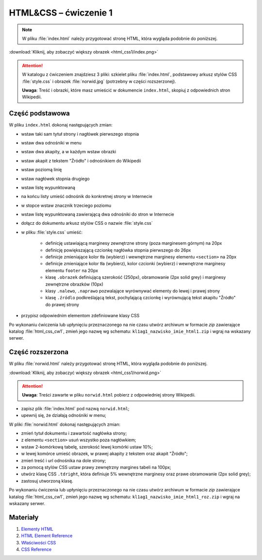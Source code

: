HTML&CSS – ćwiczenie 1
######################

.. note::

	W pliku :file:`index.html` należy przygotować stronę HTML, która wygląda podobnie do poniższej.

.. image:: html_css1/index.png

:download:`Kliknij, aby zobaczyć większy obrazek <html_css1/index.png>`

.. attention::

	W katalogu z ćwiczeniem znajdziesz 3 pliki: szkielet pliku :file:`index.html`, podstawowy arkusz stylów CSS :file:`style.css` i obrazek :file:`norwid.jpg` (potrzebny w części rozszerzonej).

	**Uwaga**: Treść i obrazki, które masz umieścić w dokumencie ``index.html``,
	skopiuj z odpowiednich stron Wikipedii.

Część podstawowa
****************

W pliku ``index.html`` dokonaj następujących zmian:

- wstaw taki sam tytuł strony i nagłówek pierwszego stopnia
- wstaw dwa odnośniki w menu
- wstaw dwa akapity, a w każdym wstaw obrazki
- wstaw akapit z tekstem "Źródło" i odnośnikiem do Wikipedii
- wstaw poziomą linię
- wstaw nagłówek stopnia drugiego
- wstaw listę wypunktowaną
- na końcu listy umieść odnośnik do konkretnej strony w Internecie
- w stopce wstaw znacznik trzeciego poziomu
- wstaw listę wypunktowaną zawierającą dwa odnośniki do stron w Internecie
- dołącz do dokumentu arkusz stylów CSS o nazwie :file:`style.css`
- w pliku :file:`style.css` umieść:

	- definicję ustawiającą marginesy zewnętrzne strony (poza marginesem górnym) na 20px
	- definicję powiększającą czcionkę nagłówka stopnia pierwszego do 26px
	- definicje zmieniające kolor tła (wybierz) i wewnętrzne marginesy elementu ``<section>`` na 20px
	- definicje zmieniające kolor tła (wybierz), kolor czcionki (wybierz) i wewnętrzne marginesy elementu ``footer`` na 20px
	- klasę ``.obrazek`` definiującą szerokość (250px), obramowanie (2px solid grey) i marginesy zewnętrzne obrazków (10px)
	- klasy ``.nalewo``, ``.naprawo`` pozwalające wyrównywać elementy do lewej i prawej strony
	- klasę ``.źródlo`` podkreślającą tekst, pochylającą czcionkę i wyrównującą tekst akapitu "Źródło" do prawej  strony

- przypisz odpowiednim elementom zdefiniowane klasy CSS

Po wykonaniu ćwiczenia lub upłynięciu przeznaczonego na nie czasu utwórz archiwum w formacie *zip* zawierające katalog :file:`html_css_cw1`, zmień jego nazwę wg schematu: ``kl1ag1_nazwisko_imie_html1.zip`` i wgraj na wskazany serwer.

Część rozszerzona
*****************

W pliku :file:`norwid.html` należy przygotować stronę HTML, która wygląda podobnie do poniższej.

.. image:: html_css1/norwid.png

:download:`Kliknij, aby zobaczyć większy obrazek <html_css1/norwid.png>`

.. attention::

	**Uwaga**: Treści zawarte w pliku ``norwid.html`` pobierz z odpowiedniej strony Wikipedii.

- zapisz plik :file:`index.html` pod nazwą ``norwid.html``;
- upewnij się, że działają odnośniki w menu;

W pliki :file:`norwid.html` dokonaj następujących zmian:

- zmień tytuł dokumentu i zawartość nagłówka strony;
- z elementu ``<section>`` usuń wszystko poza nagłówkiem;
- wstaw 2-komórkową tabelę, szerokość lewej komórki ustaw 10%;
- w lewej komórce umieść obrazek, w prawej akapity z tekstem oraz akapit "Źródło";
- zmień treść i url odnośnika na dole strony;
- za pomocą stylów CSS ustaw prawy zewnętrzny margines tabeli na 100px;
- utwórz klasę CSS ``.tdright``, która definiuje 5% wewnętrzne marginesy oraz prawe obramowanie (2px solid grey);
- zastosuj utworzoną klasę.

Po wykonaniu ćwiczenia lub upłynięciu przeznaczonego na nie czasu utwórz archiwum w formacie *zip* zawierające katalog :file:`html_css_cw1`, zmień jego nazwę wg schematu: ``kl1ag1_nazwisko_imie_html1_roz.zip`` i wgraj na wskazany serwer.

Materiały
**************

1. `Elementy HTML <http://webkod.pl/dodatki/html/mapa-html-elementy-atrybuty-wartosci>`_
2. `HTML Element Reference <http://www.w3schools.com/tags/default.asp>`_
3. `Właściwości CSS <http://webkod.pl/kurs-css/wlasciwosci/tekst/text-align>`_
4. `CSS Reference <http://www.w3schools.com/cssref/default.asp>`_


.. raw:: html

	<style>
    div.code_no { text-align: right; background: #e3e3e3; padding: 6px 12px; }
    div.highlight, div.highlight-python { margin-top: 0px; }
	</style>
